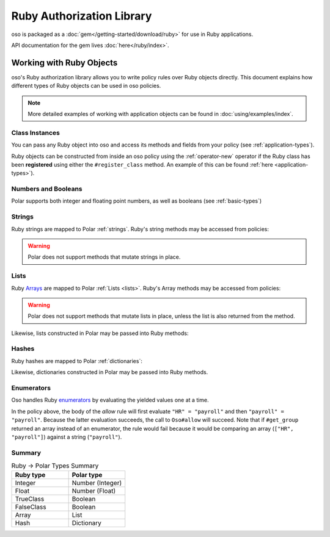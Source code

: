 ============================
Ruby Authorization Library
============================

oso is packaged as a :doc:`gem</getting-started/download/ruby>` for use in Ruby applications.

API documentation for the gem lives :doc:`here</ruby/index>`.

Working with Ruby Objects
===========================

oso's Ruby authorization library allows you to write policy rules over Ruby objects directly.
This document explains how different types of Ruby objects can be used in oso policies.

.. note::
		More detailed examples of working with application objects can be found in :doc:`using/examples/index`.

Class Instances
^^^^^^^^^^^^^^^^
You can pass any Ruby object into oso and access its methods and fields from your policy (see :ref:`application-types`).

Ruby objects can be constructed from inside an oso policy using the :ref:`operator-new` operator if the Ruby class has been **registered** using
either the ``#register_class`` method. An example of this can be found :ref:`here <application-types>`).


Numbers and Booleans
^^^^^^^^^^^^^^^^^^^^
Polar supports both integer and floating point numbers, as well as booleans (see :ref:`basic-types`)

Strings
^^^^^^^
Ruby strings are mapped to Polar :ref:`strings`. Ruby's string methods may be accessed from policies:

.. code-block:: polar
   :caption: policy.polar

   allow(actor, action, resource) if actor.username.end_with?("example.com");

.. code-block:: ruby
   :caption: app.rb

   class User
      attr_reader :username

      def initialize(username)
         @username = username
      end
   end

   user = User.new("alice@example.com")
   raise "should be allowed" unless oso.allow(user, "foo", "bar")

.. warning::
    Polar does not support methods that mutate strings in place.

Lists
^^^^^
Ruby `Arrays <https://ruby-doc.org/core/Array.html>`_ are mapped to Polar :ref:`Lists <lists>`. Ruby's Array methods may be accessed from policies:

.. code-block:: polar
   :caption: policy.polar

   allow(actor, action, resource) if actor.groups.include?("HR");

.. code-block:: ruby
   :caption: app.rb

   class User
      attr_reader :groups

      def initialize(groups)
         @groups = groups
      end
   end

   user = User.new(["HR", "payroll"])
   raise "should be allowed" unless oso.allow(user, "foo", "bar")

.. warning::
    Polar does not support methods that mutate lists in place, unless the list is also returned from the method.

Likewise, lists constructed in Polar may be passed into Ruby methods:

.. code-block:: polar
		:caption: policy.polar

		allow(actor, action, resource) if actor.has_groups?(["HR", "payroll"]);

.. code-block:: ruby
   :caption: app.rb

   	class User
			# ...
			def has_groups(groups)
				groups.each {|g|
					if !groups.include? g
					return false
					end
				}
				true
			end
		end

		user = User.new(["HR", "payroll"])
		raise "should be allowed" unless oso.allow(user, "foo", "bar")

Hashes
^^^^^^
Ruby hashes are mapped to Polar :ref:`dictionaries`:

.. code-block:: polar
   :caption: policy.polar

   allow(actor, action, resource) if actor.roles.project1 = "admin";

.. code-block:: ruby
   :caption: app.rb

   class User
      attr_reader :roles

      def initialize(roles)
         @roles = roles
      end
   end

   user = User.new({"project1" => "admin"})
   raise "should be allowed" unless oso.allow(user, "foo", "bar")

Likewise, dictionaries constructed in Polar may be passed into Ruby methods.

Enumerators
^^^^^^^^^^^^
Oso handles Ruby `enumerators <https://ruby-doc.org/core/Enumerator.html>`_ by evaluating the
yielded values one at a time.

.. code-block:: polar
   :caption: policy.polar

   allow(actor, action, resource) if actor.get_group = "payroll";

.. code-block:: ruby
   :caption: app.rb

   class User
      def get_group(self)
         ["HR", "payroll"].to_enum
      end
   end

   user = User.new
   raise "should be allowed" unless oso.allow(user, "foo", "bar")

In the policy above, the body of the `allow` rule will first evaluate ``"HR" = "payroll"`` and then
``"payroll" = "payroll"``. Because the latter evaluation succeeds, the call to ``Oso#allow`` will succeed.
Note that if ``#get_group`` returned an array instead of an enumerator, the rule would fail because it would be comparing an array (``["HR", "payroll"]``) against a string (``"payroll"``).

Summary
^^^^^^^

.. list-table:: Ruby -> Polar Types Summary
   :widths: 500 500
   :header-rows: 1

   * - Ruby type
     - Polar type
   * - Integer
     - Number (Integer)
   * - Float
     - Number (Float)
   * - TrueClass
     - Boolean
   * - FalseClass
     - Boolean
   * - Array
     - List
   * - Hash
     - Dictionary
